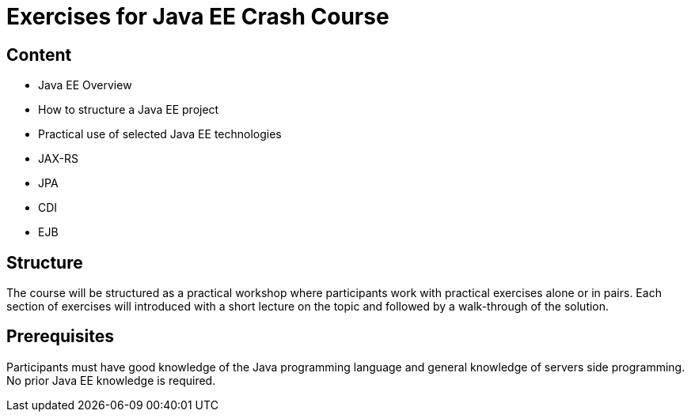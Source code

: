 = Exercises for Java EE Crash Course

== Content
 - Java EE Overview
 - How to structure a Java EE project
 - Practical use of selected Java EE technologies
    - JAX-RS
    - JPA
    - CDI
    - EJB

== Structure
The course will be structured as a practical workshop where participants work with practical exercises
alone or in pairs. Each section of exercises will introduced with a short lecture on the topic and followed
by a walk-through of the solution.

== Prerequisites
Participants must have good knowledge of the Java programming language and general knowledge of servers side
programming. No prior Java EE knowledge is required.
